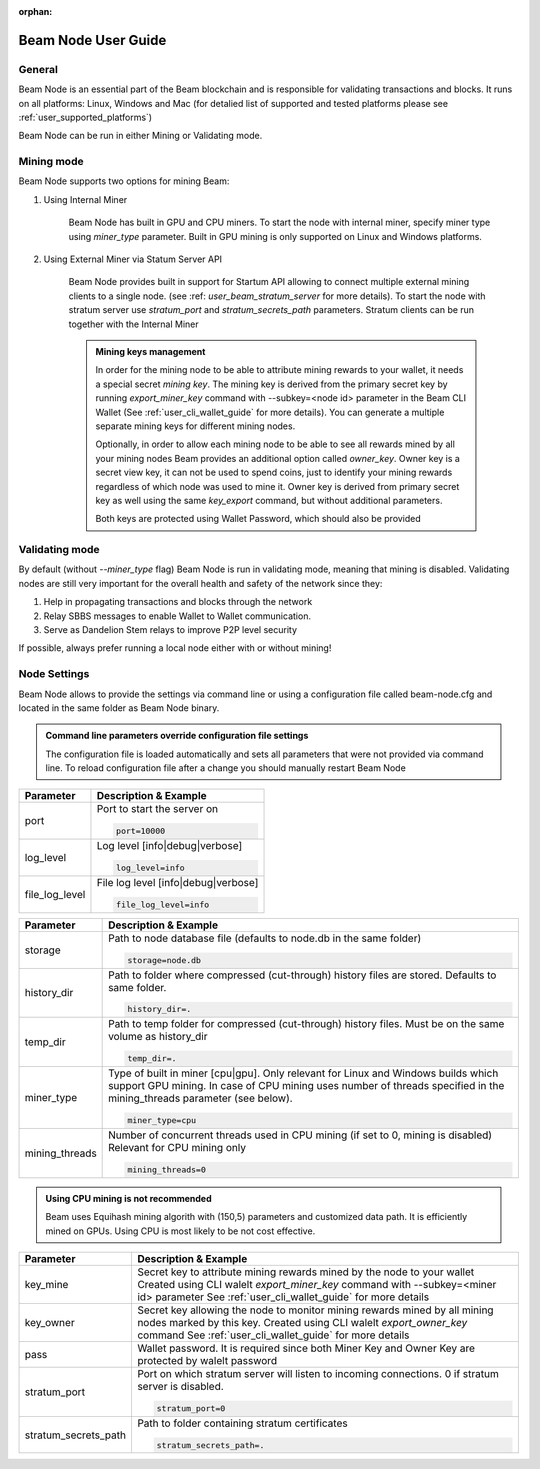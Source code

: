 :orphan:

.. _user_beam_node_guide:

Beam Node User Guide
====================

General
------------------------


Beam Node is an essential part of the Beam blockchain and is responsible for validating transactions and blocks. It runs on all platforms: Linux, Windows and Mac (for detalied list of supported and tested platforms please see :ref:`user_supported_platforms`)


Beam Node can be run in either Mining or Validating mode. 

Mining mode
------------------------

Beam Node supports two options for mining Beam:


1. Using Internal Miner

    Beam Node has built in GPU and CPU miners. To start the node with internal miner, specify miner type using `miner_type` parameter. Built in GPU mining is only supported on Linux and Windows platforms.

2. Using External Miner via Statum Server API

    Beam Node provides built in support for Startum API allowing to connect multiple external mining clients to a single node. (see :ref: `user_beam_stratum_server` for more details). To start the node with stratum server use `stratum_port` and `stratum_secrets_path` parameters. Stratum clients can be run together with the Internal Miner

    .. admonition:: Mining keys management

        In order for the mining node to be able to attribute mining rewards to your wallet, it needs a special secret *mining key*. The mining key is derived from the primary secret key by running `export_miner_key` command with --subkey=<node id> parameter in the Beam CLI Wallet (See :ref:`user_cli_wallet_guide` for more details). You can generate a multiple separate mining keys for different mining nodes.

        Optionally, in order to allow each mining node to be able to see all rewards mined by all your mining nodes Beam provides an additional option called `owner_key`. Owner key is a secret view key, it can not be used to spend coins, just to identify your mining rewards regardless of which node was used to mine it. Owner key is derived from primary secret key as well using the same `key_export` command, but without additional parameters.

        Both keys are protected using Wallet Password, which should also be provided





Validating mode
------------------------

By default (without `--miner_type` flag) Beam Node is run in validating mode, meaning that mining is disabled. Validating nodes are still very important for the overall health and safety of the network since they:

1. Help in propagating transactions and blocks through the network 
2. Relay SBBS messages to enable Wallet to Wallet communication.
3. Serve as Dandelion Stem relays to improve P2P level security

If possible, always prefer running a local node either with or without mining!





Node Settings
------------------------

Beam Node allows to provide the settings via command line or using a configuration file called beam-node.cfg and located in the same folder as Beam Node binary. 

.. admonition:: Command line parameters override configuration file settings

   The configuration file is loaded automatically and sets all parameters that were not provided via command line. To reload configuration file after a change you should manually restart Beam Node

+-------------------------+----------------------------------------------------------------------------------------------------------+
|**Parameter**            | **Description & Example**                                                                                |
+-------------------------+----------------------------------------------------------------------------------------------------------+
| port                    | Port to start the server on                                                                              |
|                         |                                                                                                          |
|                         | .. code-block:: bash                                                                                     |
|                         |                                                                                                          |
|                         |    port=10000                                                                                            |
+-------------------------+----------------------------------------------------------------------------------------------------------+
| log_level               | Log level [info|debug|verbose]                                                                           |
|                         |                                                                                                          |
|                         | .. code-block:: bash                                                                                     |
|                         |                                                                                                          |
|                         |    log_level=info                                                                                        |
+-------------------------+----------------------------------------------------------------------------------------------------------+
| file_log_level          | File log level [info|debug|verbose]                                                                      |
|                         |                                                                                                          |
|                         | .. code-block:: bash                                                                                     |
|                         |                                                                                                          |
|                         |    file_log_level=info                                                                                   |
+-------------------------+----------------------------------------------------------------------------------------------------------+




+-------------------------+----------------------------------------------------------------------------------------------------------+
|**Parameter**            | **Description & Example**                                                                                |
+-------------------------+----------------------------------------------------------------------------------------------------------+
| storage                 | Path to node database file (defaults to node.db in the same folder)                                      |
|                         |                                                                                                          |
|                         | .. code-block:: bash                                                                                     |
|                         |                                                                                                          |
|                         |    storage=node.db                                                                                       |
+-------------------------+----------------------------------------------------------------------------------------------------------+
| history_dir             | Path to folder where compressed (cut-through) history files are stored. Defaults to same folder.         |
|                         |                                                                                                          |
|                         | .. code-block:: bash                                                                                     |
|                         |                                                                                                          |
|                         |    history_dir=.                                                                                         |
+-------------------------+----------------------------------------------------------------------------------------------------------+
| temp_dir                | Path to temp folder for compressed (cut-through) history files. Must be on the same volume as history_dir|
|                         |                                                                                                          |
|                         | .. code-block:: bash                                                                                     |
|                         |                                                                                                          |
|                         |    temp_dir=.                                                                                            |
+-------------------------+----------------------------------------------------------------------------------------------------------+
| miner_type              | Type of built in miner [cpu|gpu]. Only relevant for Linux and Windows builds which support GPU mining.   |
|                         | In case of CPU mining uses number of threads specified in the mining_threads parameter (see below).      |
|                         |                                                                                                          |
|                         | .. code-block:: bash                                                                                     |
|                         |                                                                                                          |
|                         |    miner_type=cpu                                                                                        |
+-------------------------+----------------------------------------------------------------------------------------------------------+
| mining_threads          | Number of concurrent threads used in CPU mining (if set to 0, mining is disabled)                        |
|                         | Relevant for CPU mining only                                                                             |
|                         |                                                                                                          |
|                         | .. code-block:: bash                                                                                     |
|                         |                                                                                                          |
|                         |    mining_threads=0                                                                                      |
+-------------------------+----------------------------------------------------------------------------------------------------------+

.. admonition:: Using CPU mining is not recommended

   Beam uses Equihash mining algorith with (150,5) parameters and customized data path. It is efficiently mined on GPUs. Using CPU is most likely to be not cost effective.


+-------------------------+----------------------------------------------------------------------------------------------------------+
|**Parameter**            | **Description & Example**                                                                                |
+-------------------------+----------------------------------------------------------------------------------------------------------+
| key_mine                | Secret key to attribute mining rewards mined by the node to your wallet                                  |
|                         | Created using CLI walelt `export_miner_key` command with --subkey=<miner id> parameter                   |
|                         | See :ref:`user_cli_wallet_guide` for more details                                                        |
|                         |                                                                                                          |
+-------------------------+----------------------------------------------------------------------------------------------------------+
| key_owner               | Secret key allowing the node to monitor mining rewards mined by all mining nodes marked by this key.     |
|                         | Created using CLI walelt `export_owner_key` command                                                      |
|                         | See :ref:`user_cli_wallet_guide` for more details                                                        |
|                         |                                                                                                          |
+-------------------------+----------------------------------------------------------------------------------------------------------+
| pass                    | Wallet password. It is required since both Miner Key and Owner Key are protected by walelt password      |
|                         |                                                                                                          |
+-------------------------+----------------------------------------------------------------------------------------------------------+
| stratum_port            | Port on which stratum server will listen to incoming connections. 0 if stratum server is disabled.       |
|                         |                                                                                                          |
|                         | .. code-block:: bash                                                                                     |
|                         |                                                                                                          |
|                         |    stratum_port=0                                                                                        |
+-------------------------+----------------------------------------------------------------------------------------------------------+
| stratum_secrets_path    | Path to folder containing stratum certificates                                                           |
|                         |                                                                                                          |
|                         | .. code-block:: bash                                                                                     |
|                         |                                                                                                          |
|                         |    stratum_secrets_path=.                                                                                |
+-------------------------+----------------------------------------------------------------------------------------------------------+